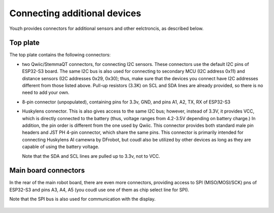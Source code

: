 Connecting additional devices 
=============================
Youzh provides connectors for additional sensors and other eelctroncis, as described below. 


Top plate
---------

The top plate contains the following connectors:

* two Qwiic/StemmaQT connectors, for connecting I2C sensors. These connectors use the 
  default I2C pins of ESP32-S3 board. The same I2C bus is also used for connecting to 
  secondary MCU (I2C address 0x11) and distance sensors (I2C addresses 0x29, 0x30); 
  thus, make sure that the devices you connect have I2C addresses different from those 
  listed above. Pull-up resistors (3.3K) on SCL and SDA lines are already provided, 
  so there is no need to add your own. 

* 8-pin connector (unpopulated), containing pins for 3.3v, GND, and pins A1, A2, TX, RX
  of ESP32-S3 

* Huskylens connector. This is also gives access to the same  I2C bus; however, instead of 3.3V, 
  it provides VCC, which is directly connected to the battery (thus, voltage ranges from 4.2-3.5V 
  depending on battery charge.) In addition, the pin order is different from the one used by Qwiic. 
  This connector provides both standard male pin headers and JST PH 4-pin connector, which share 
  the same pins. This connector is primarily intended for connecting Huskylens AI camewra by DFrobot, 
  but coudl also be utilized by other devices as long as they are capable of using the battery voltage. 

  Note that the SDA and SCL lines are pulled up to 3.3v, not to VCC. 

.. figure:: ../images/top-annotated.jpg
   :alt: Top view of the robot 
   :width: 80%




Main board connectors
---------------------

In the rear of the main robot board, there are even more connectors, providing access to SPI 
(MISO/MOSI/SCK) pns of ESP32-S3 and pins A3, A4, A5 (you coudl use one of them as chip select 
line for SPI). 

Note that  the SPI bus is also used for communication with the display. 

.. figure:: ../images/back-annotated.png
    :alt: Rear view
    :width: 80%

